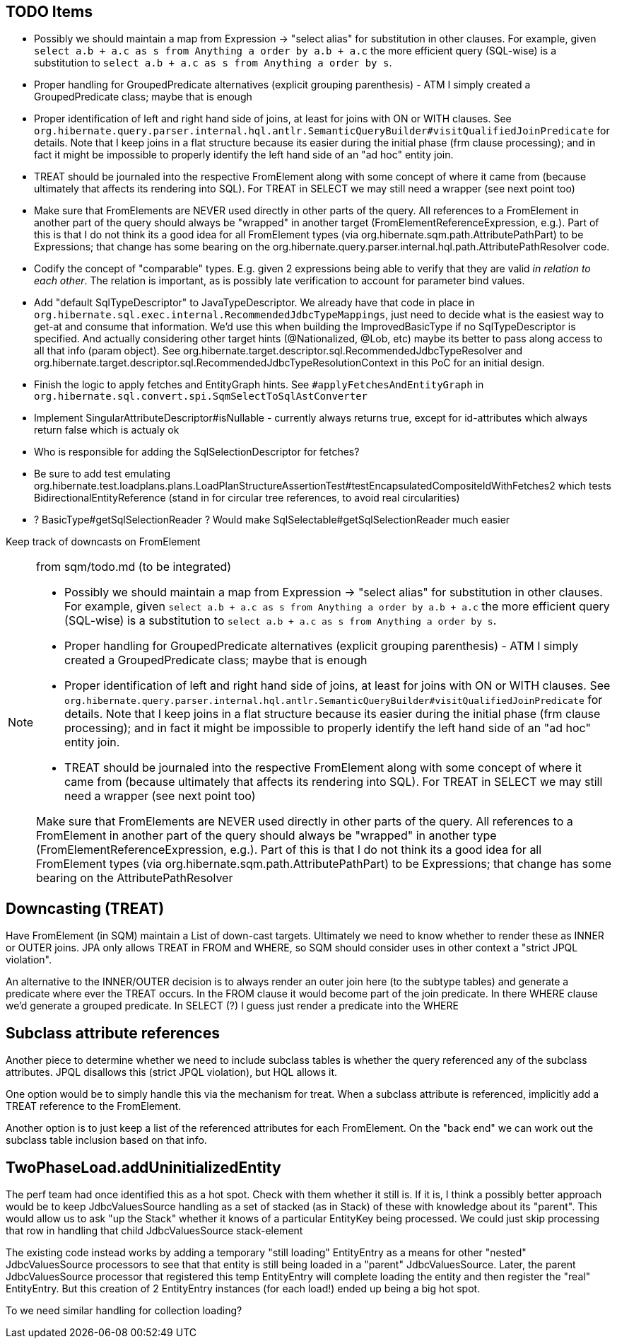 == TODO Items

* Possibly we should maintain a map from Expression -&gt; "select alias" for substitution in other clauses. For example,
	given `select a.b + a.c as s from Anything a order by a.b + a.c` the more efficient query (SQL-wise) is a substitution to
	`select a.b + a.c as s from Anything a order by s`.
* Proper handling for GroupedPredicate alternatives (explicit grouping parenthesis) - ATM I simply
	created a GroupedPredicate class; maybe that is enough
* Proper identification of left and right hand side of joins, at least for joins with ON or WITH clauses. See
	`org.hibernate.query.parser.internal.hql.antlr.SemanticQueryBuilder#visitQualifiedJoinPredicate` for details. Note that I keep
	joins in a flat structure because its easier during the initial phase (frm clause processing); and in fact it might
	be impossible to properly identify the left hand side of an "ad hoc" entity join.
* TREAT should be journaled into the respective FromElement along with some concept of where it came from (because ultimately that
	affects its rendering into SQL). For TREAT in SELECT we may still need a wrapper (see next point too)
* Make sure that FromElements are NEVER used directly in other parts of the query. All references to a FromElement in
	another part of the query should always be "wrapped" in another target (FromElementReferenceExpression, e.g.). Part
	of this is that I do not think its a good idea for all FromElement types (via org.hibernate.sqm.path.AttributePathPart)
	to be Expressions; that change has some bearing on the org.hibernate.query.parser.internal.hql.path.AttributePathResolver
	code.
* Codify the concept of "comparable" types. E.g. given 2 expressions being able to verify that they are valid _in relation to each other_.
	The relation is important, as is possibly late verification to account for parameter bind values.
* Add "default SqlTypeDescriptor" to JavaTypeDescriptor. We already have that code in place in
	`org.hibernate.sql.exec.internal.RecommendedJdbcTypeMappings`, just need to decide what is the easiest way to
	get-at and consume that information. We'd use this when building the ImprovedBasicType if no SqlTypeDescriptor
	is specified. And actually considering other target hints (@Nationalized, @Lob, etc) maybe its better to
	pass along access to all that info (param object). See org.hibernate.target.descriptor.sql.RecommendedJdbcTypeResolver and
	org.hibernate.target.descriptor.sql.RecommendedJdbcTypeResolutionContext in this PoC for an initial design.
* Finish the logic to apply fetches and EntityGraph hints. See `#applyFetchesAndEntityGraph` in
	`org.hibernate.sql.convert.spi.SqmSelectToSqlAstConverter`
* Implement SingularAttributeDescriptor#isNullable - currently always returns true, except for id-attributes which always
 	return false which is actualy ok
* Who is responsible for adding the SqlSelectionDescriptor for fetches?
* Be sure to add test emulating org.hibernate.test.loadplans.plans.LoadPlanStructureAssertionTest#testEncapsulatedCompositeIdWithFetches2
	which tests BidirectionalEntityReference (stand in for circular tree references, to avoid real circularities)
* ? BasicType#getSqlSelectionReader ?  Would make SqlSelectable#getSqlSelectionReader much easier


Keep track of downcasts on FromElement

[NOTE]
.from sqm/todo.md  (to be integrated)
====
* Possibly we should maintain a map from Expression -&gt; "select alias" for substitution in other clauses. For example,
	given `select a.b + a.c as s from Anything a order by a.b + a.c` the more efficient query (SQL-wise) is a substitution to
	`select a.b + a.c as s from Anything a order by s`.
* Proper handling for GroupedPredicate alternatives (explicit grouping parenthesis) - ATM I simply
	created a GroupedPredicate class; maybe that is enough
* Proper identification of left and right hand side of joins, at least for joins with ON or WITH clauses. See
	`org.hibernate.query.parser.internal.hql.antlr.SemanticQueryBuilder#visitQualifiedJoinPredicate` for details. Note that I keep
	joins in a flat structure because its easier during the initial phase (frm clause processing); and in fact it might
	be impossible to properly identify the left hand side of an "ad hoc" entity join.
* TREAT should be journaled into the respective FromElement along with some concept of where it came from (because ultimately that
	affects its rendering into SQL). For TREAT in SELECT we may still need a wrapper (see next point too)

Make sure that FromElements are NEVER used directly in other parts of the query. All references to a FromElement in
another part of the query should always be "wrapped" in another type (FromElementReferenceExpression, e.g.). Part
of this is that I do not think its a good idea for all FromElement types (via org.hibernate.sqm.path.AttributePathPart)
to be Expressions; that change has some bearing on the AttributePathResolver
====

== Downcasting (TREAT)

Have FromElement (in SQM) maintain a List of down-cast targets. Ultimately we need to know whether to render these
as INNER or OUTER joins. JPA only allows TREAT in FROM and WHERE, so SQM should consider uses in other context a
"strict JPQL violation". 

An alternative to the INNER/OUTER decision is to always render an outer join here (to the subtype tables) and generate a
predicate where ever the TREAT occurs. In the FROM clause it would become part of the join predicate. In there WHERE
clause we'd generate a grouped predicate. In SELECT (?) I guess just render a predicate into the WHERE

== Subclass attribute references

Another piece to determine whether we need to include subclass tables is whether the query referenced any of the
subclass attributes. JPQL disallows this (strict JPQL violation), but HQL allows it.

One option would be to simply handle this via the mechanism for treat. When a subclass attribute is referenced, implicitly
add a TREAT reference to the FromElement.

Another option is to just keep a list of the referenced attributes for each FromElement. On the "back end" we can
work out the subclass table inclusion based on that info.


== TwoPhaseLoad.addUninitializedEntity

The perf team had once identified this as a hot spot.  Check with them whether it still is.  If it is, I think
a possibly better approach would be to keep JdbcValuesSource handling as a set of stacked (as in Stack) of
these with knowledge about its "parent".  This would allow us to ask "up the Stack" whether it knows of a
particular EntityKey being processed.  We could just skip processing that row in handling that child
JdbcValuesSource stack-element

The existing code instead works by adding a temporary "still loading" EntityEntry as a means for other
"nested" JdbcValuesSource processors to see that that entity is still being loaded in a "parent"
JdbcValuesSource.  Later, the parent JdbcValuesSource processor that registered this temp
EntityEntry will complete loading the entity and then register the "real" EntityEntry.  But this creation
of 2 EntityEntry instances (for each load!) ended up being a big hot spot.

To we need similar handling for collection loading?